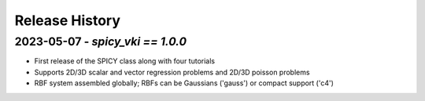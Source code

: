 ===============
Release History
===============

2023-05-07 - `spicy_vki == 1.0.0`
-----------------------------------
- First release of the SPICY class along with four tutorials
- Supports 2D/3D scalar and vector regression problems and 2D/3D poisson problems
- RBF system assembled globally; RBFs can be Gaussians ('gauss') or compact support ('c4')